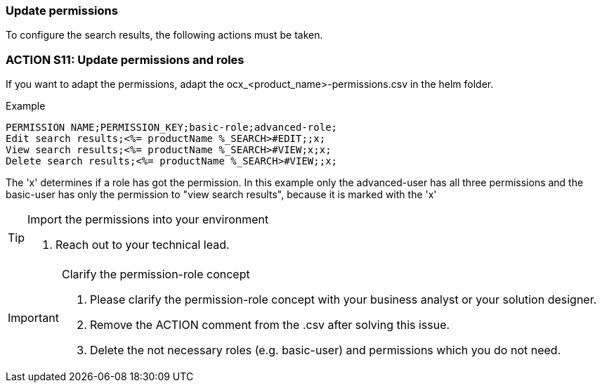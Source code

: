 === Update permissions
To configure the search results, the following actions must be taken. 

=== ACTION S11: Update permissions and roles

If you want to adapt the permissions, adapt the ocx_<product_name>-permissions.csv in the helm folder.

.Example
[example]
----
PERMISSION NAME;PERMISSION_KEY;basic-role;advanced-role;
Edit search results;<%= productName %_SEARCH>#EDIT;;x;
View search results;<%= productName %_SEARCH>#VIEW;x;x;
Delete search results;<%= productName %_SEARCH>#VIEW;;x;
----
The 'x' determines if a role has got the permission.
In this example only the advanced-user has all three permissions and the basic-user has only the permission to "view search results", because it is marked with the 'x'

[TIP] 
.Import the permissions into your environment
==== 
1. Reach out to your technical lead.
====

[IMPORTANT] 
.Clarify the permission-role concept
==== 
1. Please clarify the permission-role concept with your business analyst or your solution designer.
2. Remove the ACTION comment from the .csv after solving this issue.
3. Delete the not necessary roles (e.g. basic-user) and permissions which you do not need.
====




